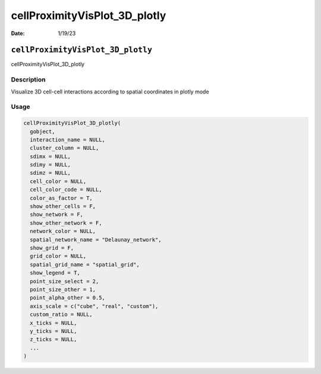 ==============================
cellProximityVisPlot_3D_plotly
==============================

:Date: 1/19/23

``cellProximityVisPlot_3D_plotly``
==================================

cellProximityVisPlot_3D_plotly

Description
-----------

Visualize 3D cell-cell interactions according to spatial coordinates in
plotly mode

Usage
-----

.. code:: r

   cellProximityVisPlot_3D_plotly(
     gobject,
     interaction_name = NULL,
     cluster_column = NULL,
     sdimx = NULL,
     sdimy = NULL,
     sdimz = NULL,
     cell_color = NULL,
     cell_color_code = NULL,
     color_as_factor = T,
     show_other_cells = F,
     show_network = F,
     show_other_network = F,
     network_color = NULL,
     spatial_network_name = "Delaunay_network",
     show_grid = F,
     grid_color = NULL,
     spatial_grid_name = "spatial_grid",
     show_legend = T,
     point_size_select = 2,
     point_size_other = 1,
     point_alpha_other = 0.5,
     axis_scale = c("cube", "real", "custom"),
     custom_ratio = NULL,
     x_ticks = NULL,
     y_ticks = NULL,
     z_ticks = NULL,
     ...
   )

